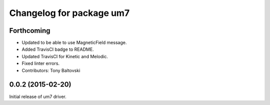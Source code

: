 ^^^^^^^^^^^^^^^^^^^^^^^^^
Changelog for package um7
^^^^^^^^^^^^^^^^^^^^^^^^^

Forthcoming
-----------
* Updated to be able to use MagneticField message.
* Added TravisCI badge to README.
* Updated TravisCI for Kinetic and Melodic.
* Fixed linter errors.
* Contributors: Tony Baltovski

0.0.2 (2015-02-20)
------------------
Initial release of um7 driver.
